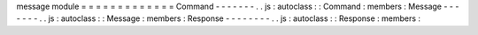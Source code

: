 message
module
=
=
=
=
=
=
=
=
=
=
=
=
=
Command
-
-
-
-
-
-
-
.
.
js
:
autoclass
:
:
Command
:
members
:
Message
-
-
-
-
-
-
-
.
.
js
:
autoclass
:
:
Message
:
members
:
Response
-
-
-
-
-
-
-
-
.
.
js
:
autoclass
:
:
Response
:
members
:

